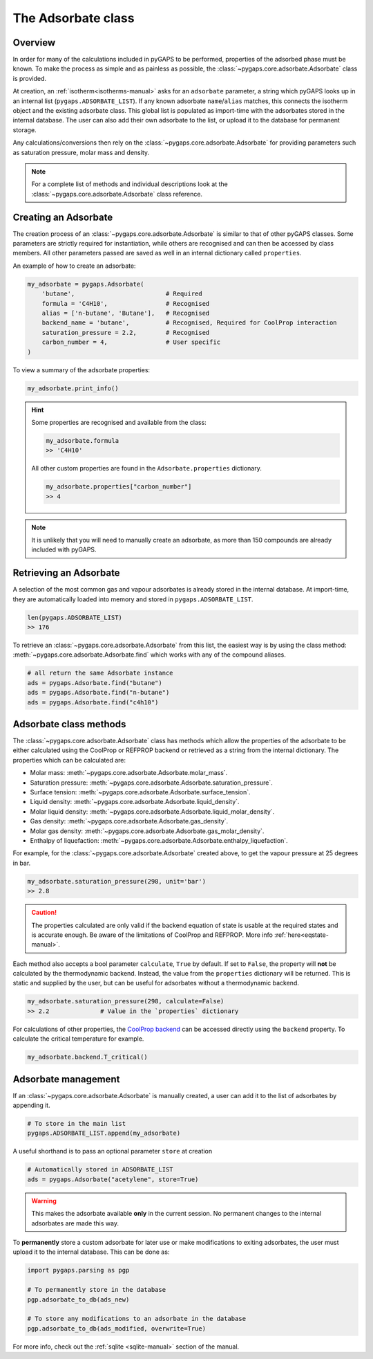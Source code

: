 .. _adsorbate-manual:

The Adsorbate class
===================

.. _adsorbate-manual-general:

Overview
--------

In order for many of the calculations included in pyGAPS to be performed,
properties of the adsorbed phase must be known. To make the process as simple
and as painless as possible, the :class:`~pygaps.core.adsorbate.Adsorbate` class
is provided.

At creation, an :ref:`isotherm<isotherms-manual>` asks for an ``adsorbate``
parameter, a string which pyGAPS looks up in an internal list
(``pygaps.ADSORBATE_LIST``). If any known adsorbate ``name``/``alias`` matches,
this connects the isotherm object and the existing adsorbate class. This global
list is populated as import-time with the adsorbates stored in the internal
database. The user can also add their own adsorbate to the list, or upload it to
the database for permanent storage.

Any calculations/conversions then rely on the
:class:`~pygaps.core.adsorbate.Adsorbate` for providing parameters such as
saturation pressure, molar mass and density.

.. note::

    For a complete list of methods and individual descriptions look at the
    :class:`~pygaps.core.adsorbate.Adsorbate` class reference.


.. _adsorbate-manual-create:

Creating an Adsorbate
---------------------

The creation process of an :class:`~pygaps.core.adsorbate.Adsorbate` is similar
to that of other pyGAPS classes. Some parameters are strictly required for
instantiation, while others are recognised and can then be accessed by class
members. All other parameters passed are saved as well in an internal dictionary
called ``properties``.

An example of how to create an adsorbate:

.. code:: python

    my_adsorbate = pygaps.Adsorbate(
        'butane',                         # Required
        formula = 'C4H10',                # Recognised
        alias = ['n-butane', 'Butane'],   # Recognised
        backend_name = 'butane',          # Recognised, Required for CoolProp interaction
        saturation_pressure = 2.2,        # Recognised
        carbon_number = 4,                # User specific
    )

To view a summary of the adsorbate properties:

.. code:: python

    my_adsorbate.print_info()

.. hint::

    Some properties are recognised and available from the class:

    .. code:: python

        my_adsorbate.formula
        >> 'C4H10'

    All other custom properties are found in the ``Adsorbate.properties``
    dictionary.

    .. code:: python

        my_adsorbate.properties["carbon_number"]
        >> 4

.. note::

    It is unlikely that you will need to manually create an adsorbate, as more
    than 150 compounds are already included with pyGAPS.



Retrieving an Adsorbate
-----------------------

A selection of the most common gas and vapour adsorbates is already stored in
the internal database. At import-time, they are automatically loaded into memory
and stored in ``pygaps.ADSORBATE_LIST``.

.. code:: python

    len(pygaps.ADSORBATE_LIST)
    >> 176

To retrieve an :class:`~pygaps.core.adsorbate.Adsorbate` from this list, the
easiest way is by using the class method:
:meth:`~pygaps.core.adsorbate.Adsorbate.find` which works with any of the
compound aliases.

.. code:: python

    # all return the same Adsorbate instance
    ads = pygaps.Adsorbate.find("butane")
    ads = pygaps.Adsorbate.find("n-butane")
    ads = pygaps.Adsorbate.find("c4h10")


.. _adsorbate-manual-methods:

Adsorbate class methods
-----------------------

The :class:`~pygaps.core.adsorbate.Adsorbate` class has methods which allow the
properties of the adsorbate to be either calculated using the CoolProp or
REFPROP backend or retrieved as a string from the internal dictionary. The
properties which can be calculated are:

- Molar mass: :meth:`~pygaps.core.adsorbate.Adsorbate.molar_mass`.
- Saturation pressure: :meth:`~pygaps.core.adsorbate.Adsorbate.saturation_pressure`.
- Surface tension: :meth:`~pygaps.core.adsorbate.Adsorbate.surface_tension`.
- Liquid density: :meth:`~pygaps.core.adsorbate.Adsorbate.liquid_density`.
- Molar liquid density: :meth:`~pygaps.core.adsorbate.Adsorbate.liquid_molar_density`.
- Gas density: :meth:`~pygaps.core.adsorbate.Adsorbate.gas_density`.
- Molar gas density: :meth:`~pygaps.core.adsorbate.Adsorbate.gas_molar_density`.
- Enthalpy of liquefaction: :meth:`~pygaps.core.adsorbate.Adsorbate.enthalpy_liquefaction`.

For example, for the :class:`~pygaps.core.adsorbate.Adsorbate` created above, to
get the vapour pressure at 25 degrees in bar.

.. code:: python

    my_adsorbate.saturation_pressure(298, unit='bar')
    >> 2.8

.. caution::

    The properties calculated are only valid if the backend equation of state is
    usable at the required states and is accurate enough. Be aware of the
    limitations of CoolProp and REFPROP. More info :ref:`here<eqstate-manual>`.

Each method also accepts a bool parameter ``calculate``, ``True`` by default. If
set to ``False``, the property will **not** be calculated by the thermodynamic
backend. Instead, the value from the ``properties`` dictionary will be returned.
This is static and supplied by the user, but can be useful for adsorbates
without a thermodynamic backend.

.. code:: python

    my_adsorbate.saturation_pressure(298, calculate=False)
    >> 2.2              # Value in the `properties` dictionary

For calculations of other properties, the
`CoolProp backend <https://www.coolprop.org/coolprop/wrappers/Python/index.html>`__
can be accessed directly using the ``backend`` property. To calculate the
critical temperature for example.

.. code:: python

    my_adsorbate.backend.T_critical()


.. _adsorbate-manual-manage:

Adsorbate management
--------------------

If an :class:`~pygaps.core.adsorbate.Adsorbate` is manually created, a user can
add it to the list of adsorbates by appending it.

.. code:: python

    # To store in the main list
    pygaps.ADSORBATE_LIST.append(my_adsorbate)

A useful shorthand is to pass an optional parameter ``store`` at creation

.. code:: python

    # Automatically stored in ADSORBATE_LIST
    ads = pygaps.Adsorbate("acetylene", store=True)

.. warning::

    This makes the adsorbate available **only** in the current session. No
    permanent changes to the internal adsorbates are made this way.

To **permanently** store a custom adsorbate for later use or make modifications
to exiting adsorbates, the user must upload it to the internal database. This
can be done as:

.. code:: python

    import pygaps.parsing as pgp

    # To permanently store in the database
    pgp.adsorbate_to_db(ads_new)

    # To store any modifications to an adsorbate in the database
    pgp.adsorbate_to_db(ads_modified, overwrite=True)

For more info, check out the :ref:`sqlite <sqlite-manual>` section of the
manual.

